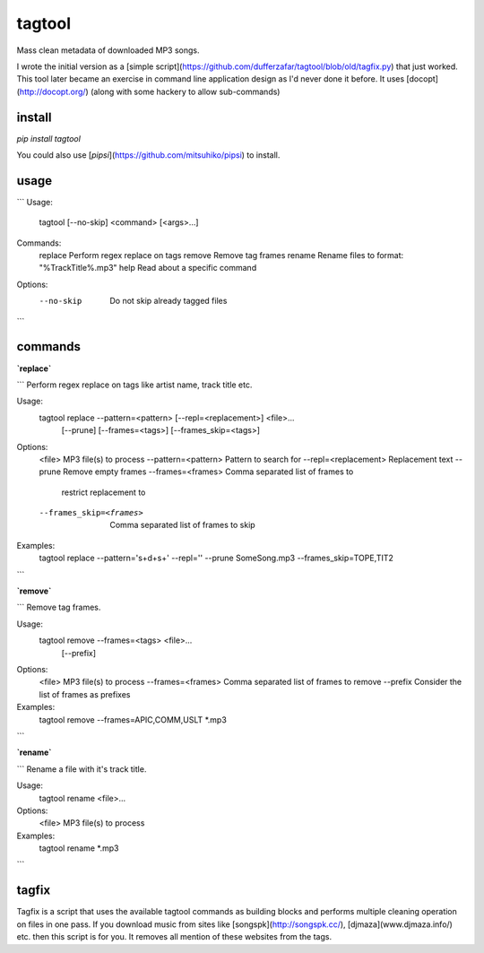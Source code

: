
tagtool
-------

Mass clean metadata of downloaded MP3 songs.

I wrote the initial version as a [simple script](https://github.com/dufferzafar/tagtool/blob/old/tagfix.py) that just worked. This tool later became an exercise in command line application design as I'd never done it before. It uses [docopt](http://docopt.org/) (along with some hackery to allow sub-commands)

install
~~~~~~~

`pip install tagtool`

You could also use [`pipsi`](https://github.com/mitsuhiko/pipsi) to install.

usage
~~~~~

```
Usage:
    tagtool [--no-skip] <command> [<args>...]

Commands:
    replace     Perform regex replace on tags
    remove      Remove tag frames
    rename      Rename files to format: "%TrackTitle%.mp3"
    help        Read about a specific command

Options:
    --no-skip   Do not skip already tagged files
```

commands
~~~~~~~~

**`replace`**

```
Perform regex replace on tags like artist name, track title etc.

Usage:
    tagtool replace --pattern=<pattern> [--repl=<replacement>] <file>...
                    [--prune] [--frames=<tags>] [--frames_skip=<tags>]

Options:
    <file>                       MP3 file(s) to process
    --pattern=<pattern>          Pattern to search for
    --repl=<replacement>         Replacement text
    --prune                      Remove empty frames
    --frames=<frames>            Comma separated list of frames to
                                 restrict replacement to
    --frames_skip=<frames>       Comma separated list of frames to skip

Examples:
    tagtool replace --pattern='\s+\d+\s+' --repl='' --prune SomeSong.mp3 --frames_skip=TOPE,TIT2
```

**`remove`**

```
Remove tag frames.

Usage:
    tagtool remove  --frames=<tags> <file>...
                    [--prefix]

Options:
    <file>                       MP3 file(s) to process
    --frames=<frames>            Comma separated list of frames to remove
    --prefix                     Consider the list of frames as prefixes

Examples:
    tagtool remove --frames=APIC,COMM,USLT *.mp3
```

**`rename`**

```
Rename a file with it's track title.

Usage:
    tagtool rename <file>...

Options:
    <file>                       MP3 file(s) to process

Examples:
    tagtool rename *.mp3
```

tagfix
~~~~~~

Tagfix is a script that uses the available tagtool commands as building blocks and performs multiple cleaning operation on files in one pass. If you download music from sites like [songspk](http://songspk.cc/), [djmaza](www.djmaza.info/) etc. then this script is for you. It removes all mention of these websites from the tags.
